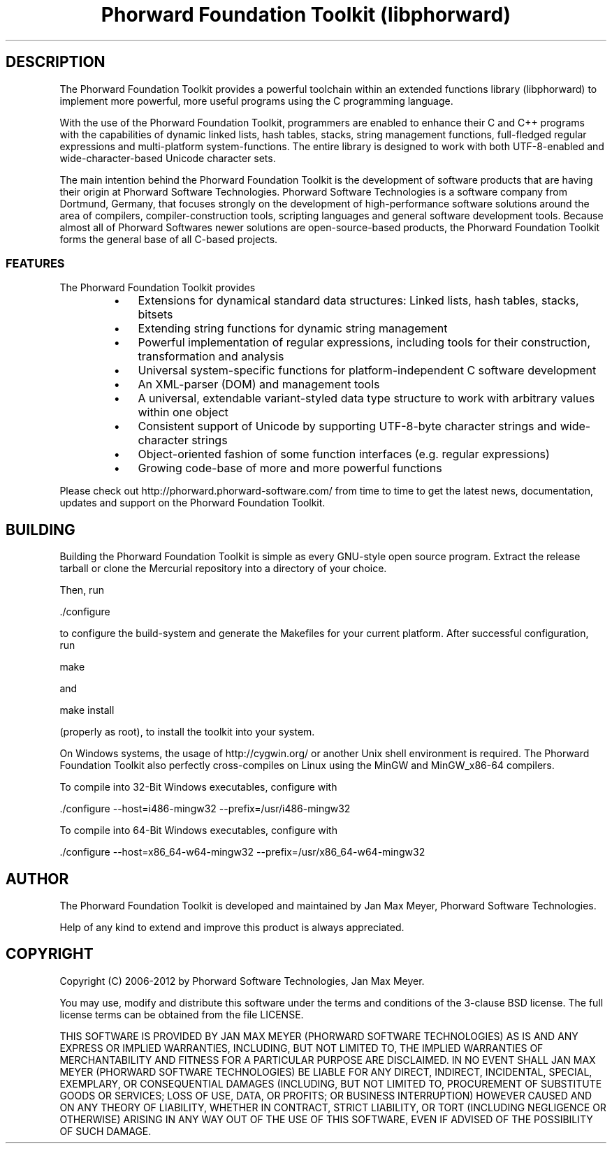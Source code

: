 .TH "Phorward Foundation Toolkit (libphorward)" 1 "June 2012" "libphorward 0.17"


.SH DESCRIPTION

.P
The Phorward Foundation Toolkit provides a powerful toolchain within an extended functions library (libphorward) to implement more powerful, more useful programs using the C programming language.

.P
With the use of the Phorward Foundation Toolkit, programmers are enabled to enhance their C and C++ programs with the capabilities of dynamic linked lists, hash tables, stacks, string management functions, full\-fledged regular expressions and multi\-platform system\-functions. The entire library is designed to work with both UTF\-8\-enabled and wide\-character\-based Unicode character sets.

.P
The main intention behind the Phorward Foundation Toolkit is the development of software products that are having their origin at Phorward Software Technologies. Phorward Software Technologies is a software company from Dortmund, Germany, that focuses strongly on the development of high\-performance software solutions around the area of compilers, compiler\-construction tools, scripting languages and general software development tools. Because almost all of Phorward Softwares newer solutions are open\-source\-based products, the Phorward Foundation Toolkit forms the general base of all C\-based projects.

.SS FEATURES

.P
The Phorward Foundation Toolkit provides

.RS
.IP \(bu 3
Extensions for dynamical standard data structures: Linked lists, hash tables, stacks, bitsets
.IP \(bu 3
Extending string functions for dynamic string management
.IP \(bu 3
Powerful implementation of regular expressions, including tools for their construction, transformation and analysis
.IP \(bu 3
Universal system\-specific functions for platform\-independent C software development
.IP \(bu 3
An XML\-parser (DOM) and management tools
.IP \(bu 3
A universal, extendable variant\-styled data type structure to work with arbitrary values within one object
.IP \(bu 3
Consistent support of Unicode by supporting UTF\-8\-byte character strings and wide\-character strings
.IP \(bu 3
Object\-oriented fashion of some function interfaces (e.g. regular expressions)
.IP \(bu 3
Growing code\-base of more and more powerful functions
.RE

.P
Please check out http://phorward.phorward\-software.com/ from time to time to get the latest news, documentation, updates and support on the Phorward Foundation Toolkit.

.SH BUILDING

.P
Building the Phorward Foundation Toolkit is simple as every GNU\-style open source program. Extract the release tarball or clone the Mercurial repository into a directory of your choice.

.P
Then, run

.nf
\&./configure
.fi


.P
to configure the build\-system and generate the Makefiles for your current platform. After successful configuration, run

.nf
make
.fi


.P
and

.nf
make install
.fi


.P
(properly as root), to install the toolkit into your system.

.P
On Windows systems, the usage of http://cygwin.org/ or another Unix shell environment is required. The Phorward Foundation Toolkit also perfectly cross\-compiles on Linux using the MinGW and MinGW_x86\-64 compilers.

.P
To compile into 32\-Bit Windows executables, configure with

.nf
\&./configure --host=i486-mingw32 --prefix=/usr/i486-mingw32
.fi


.P
To compile into 64\-Bit Windows executables, configure with

.nf
\&./configure --host=x86_64-w64-mingw32 --prefix=/usr/x86_64-w64-mingw32
.fi


.SH AUTHOR

.P
The Phorward Foundation Toolkit is developed and maintained by Jan Max Meyer, Phorward Software Technologies.

.P
Help of any kind to extend and improve this product is always appreciated.

.SH COPYRIGHT

.P
Copyright (C) 2006\-2012 by Phorward Software Technologies, Jan Max Meyer.

.P
You may use, modify and distribute this software under the terms and conditions of the 3\-clause BSD license. The full license terms can be obtained from the file LICENSE.

.P
THIS SOFTWARE IS PROVIDED BY JAN MAX MEYER (PHORWARD SOFTWARE TECHNOLOGIES) AS IS AND ANY EXPRESS OR IMPLIED WARRANTIES, INCLUDING, BUT NOT LIMITED TO, THE IMPLIED WARRANTIES OF MERCHANTABILITY AND FITNESS FOR A PARTICULAR PURPOSE ARE DISCLAIMED. IN NO EVENT SHALL JAN MAX MEYER (PHORWARD SOFTWARE TECHNOLOGIES) BE LIABLE FOR ANY DIRECT, INDIRECT, INCIDENTAL, SPECIAL, EXEMPLARY, OR CONSEQUENTIAL DAMAGES (INCLUDING, BUT NOT LIMITED TO, PROCUREMENT OF SUBSTITUTE GOODS OR SERVICES; LOSS OF USE, DATA, OR PROFITS; OR BUSINESS INTERRUPTION) HOWEVER CAUSED AND ON ANY THEORY OF LIABILITY, WHETHER IN CONTRACT, STRICT LIABILITY, OR TORT (INCLUDING NEGLIGENCE OR OTHERWISE) ARISING IN ANY WAY OUT OF THE USE OF THIS SOFTWARE, EVEN IF ADVISED OF THE POSSIBILITY OF SUCH DAMAGE.

.\" man code generated by txt2tags 2.6 (http://txt2tags.org)
.\" cmdline: txt2tags -o phorward.man -t man doc/readme.t2t
